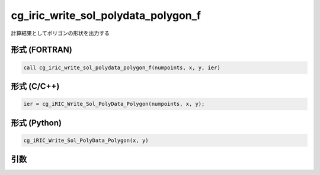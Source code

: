 cg_iric_write_sol_polydata_polygon_f
==========================================

計算結果としてポリゴンの形状を出力する

形式 (FORTRAN)
---------------
.. code-block:: fortran

   call cg_iric_write_sol_polydata_polygon_f(numpoints, x, y, ier)

形式 (C/C++)
---------------
.. code-block:: c

   ier = cg_iRIC_Write_Sol_PolyData_Polygon(numpoints, x, y);

形式 (Python)
---------------
.. code-block:: python

   cg_iRIC_Write_Sol_PolyData_Polygon(x, y)

引数
----

.. csv-table:: cg_iric_write_sol_polydata_polygon_f の引数
  :file: cg_iric_write_sol_polydata_polygon_f_args.csv
  :header-rows: 1
